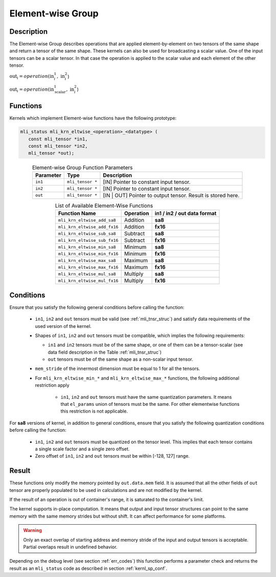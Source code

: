 .. _chap_element_wise:

Element-wise Group
~~~~~~~~~~~~~~~~~~

Description
^^^^^^^^^^^

The Element-wise Group describes operations that are applied element-by-element 
on two tensors of the same shape and return a tensor of the same shape. These kernels 
can also be used for broadcasting a scalar value. One of the input tensors can be 
a scalar tensor. In that case the operation is applied to the scalar value and each 
element of the other tensor.
 
:math:`\text{out}_{i} = operation(\text{in}_{i}^{1},\ \text{in}_{i}^{2}`)

:math:`\text{out}_{i} = operation(\text{in}_{\text{scalar}}^{1},\ \text{in}_{i}^{2}`)

Functions
^^^^^^^^^

Kernels which implement Element-wise functions have the following prototype:

.. code:: c

   mli_status mli_krn_eltwise_<operation>_<datatype> (
      const mli_tensor *in1,
      const mli_tensor *in2,
      mli_tensor *out);
..

.. _t_elw_data_conv:
.. table:: Element-wise Group Function Parameters
   :align: center
   :widths: auto 
   
   +---------------+-------------------+----------------------------------------------------------+
   | **Parameter** | **Type**          | **Description**                                          |
   +===============+===================+==========================================================+
   | ``in1``       | ``mli_tensor *``  | [IN] Pointer to constant input tensor.                   |
   +---------------+-------------------+----------------------------------------------------------+
   | ``in2``       | ``mli_tensor *``  | [IN] Pointer to constant input tensor.                   |
   +---------------+-------------------+----------------------------------------------------------+
   | ``out``       | ``mli_tensor *``  | [IN | OUT] Pointer to output tensor. Result is stored    |
   |               |                   | here.                                                    |
   +---------------+-------------------+----------------------------------------------------------+   
..

.. table:: List of Available Element-Wise Functions
   :align: center
   :widths: auto 
   
   +--------------------------------+---------------+---------------------------------+
   | **Function Name**              | **Operation** | **in1 / in2 / out data format** |
   +================================+===============+=================================+
   | ``mli_krn_eltwise_add_sa8``    | Addition      | **sa8**                         |
   +--------------------------------+---------------+---------------------------------+
   | ``mli_krn_eltwise_add_fx16``   | Addition      | **fx16**                        |
   +--------------------------------+---------------+---------------------------------+
   | ``mli_krn_eltwise_sub_sa8``    | Subtract      | **sa8**                         |
   +--------------------------------+---------------+---------------------------------+
   | ``mli_krn_eltwise_sub_fx16``   | Subtract      | **fx16**                        |
   +--------------------------------+---------------+---------------------------------+
   | ``mli_krn_eltwise_min_sa8``    | Minimum       | **sa8**                         |
   +--------------------------------+---------------+---------------------------------+
   | ``mli_krn_eltwise_min_fx16``   | Minimum       | **fx16**                        |
   +--------------------------------+---------------+---------------------------------+
   | ``mli_krn_eltwise_max_sa8``    | Maximum       | **sa8**                         |
   +--------------------------------+---------------+---------------------------------+
   | ``mli_krn_eltwise_max_fx16``   | Maximum       | **fx16**                        |
   +--------------------------------+---------------+---------------------------------+
   | ``mli_krn_eltwise_mul_sa8``    | Multiply      | **sa8**                         |
   +--------------------------------+---------------+---------------------------------+
   | ``mli_krn_eltwise_mul_fx16``   | Multiply      | **fx16**                        |
   +--------------------------------+---------------+---------------------------------+   
..

Conditions
^^^^^^^^^^

Ensure that you satisfy the following general conditions before calling the function:

 - ``in1``, ``in2`` and ``out`` tensors must be valid (see :ref:`mli_tnsr_struc`)
   and satisfy data requirements of the used version of the kernel.

 - Shapes of ``in1``, ``in2`` and ``out`` tensors must be compatible,
   which implies the following requirements:

   - ``in1`` and ``in2`` tensors must be of the same shape, or one of them can be a tensor-scalar
     (see data field description in the Table :ref:`mli_tnsr_struc`)

   - ``out`` tensors must be of the same shape as a non-scalar input tensor.

 - ``mem_stride`` of the innermost dimension must be equal to 1 for all the tensors.

 - For ``mli_krn_eltwise_min_*`` and ``mli_krn_eltwise_max_*`` functions, 
   the following additional restriction apply

    - ``in1``, ``in2`` and ``out`` tensors must have the same quantization parameters. 
      It means that ``el_params`` union of tensors must be the same.
      For other elementwise functions this restriction is not applicable.

For **sa8** versions of kernel, in addition to general conditions, ensure that you satisfy 
the following quantization conditions before calling the function:

 - ``in1``, ``in2`` and ``out`` tensors must be quantized on the tensor level. This implies 
   that each tensor contains a single scale factor and a single zero offset.

 - Zero offset of ``in1``, ``in2`` and ``out`` tensors must be within [-128, 127] range.


Result
^^^^^^

These functions only modify the memory pointed by ``out.data.mem`` field. 
It is assumed that all the other fields of ``out`` tensor are properly populated 
to be used in calculations and are not modified by the kernel.

If the result of an operation is out of container's range, it is saturated to the 
container's limit.

The kernel supports in-place computation. It means that output and input tensor structures 
can point to the same memory with the same memory strides but without shift.
It can affect performance for some platforms.

.. warning::

  Only an exact overlap of starting address and memory stride of the input and output 
  tensors is acceptable. Partial overlaps result in undefined behavior.
..

Depending on the debug level (see section :ref:`err_codes`) this function performs a parameter 
check and returns the result as an ``mli_status`` code as described in section :ref:`kernl_sp_conf`.

